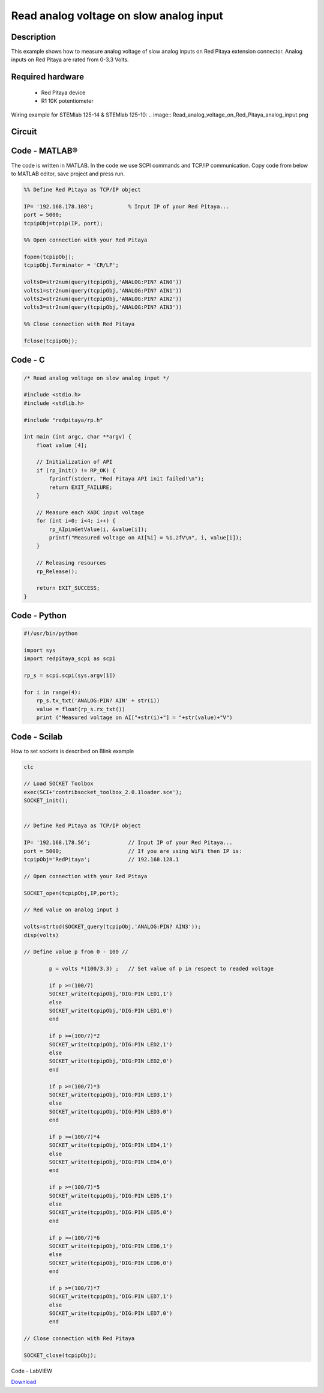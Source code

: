 Read analog voltage on slow analog input
########################################

.. http://blog.redpitaya.com/examples-new/read-analog-voltage-on-slow-analog-input/

Description
***********

This example shows how to measure analog voltage of slow analog inputs on Red Pitaya extension connector. Analog
inputs on Red Pitaya are rated from 0-3.3 Volts.

Required hardware
*****************

    - Red Pitaya device
    - R1 10K potentiometer

Wiring example for STEMlab 125-14 & STEMlab 125-10:
.. image:: Read_analog_voltage_on_Red_Pitaya_analog_input.png

Circuit
*******

.. image:: Read_analog_voltage_on_Red_Pitaya_analog_input_circuit.png

Code - MATLAB®
**************

The code is written in MATLAB. In the code we use SCPI commands and TCP/IP communication. Copy code from below to 
MATLAB editor, save project and press run.

.. code-block:: matlab

    %% Define Red Pitaya as TCP/IP object

    IP= '192.168.178.108';           % Input IP of your Red Pitaya...
    port = 5000;
    tcpipObj=tcpip(IP, port);

    %% Open connection with your Red Pitaya

    fopen(tcpipObj);
    tcpipObj.Terminator = 'CR/LF';

    volts0=str2num(query(tcpipObj,'ANALOG:PIN? AIN0'))
    volts1=str2num(query(tcpipObj,'ANALOG:PIN? AIN1'))
    volts2=str2num(query(tcpipObj,'ANALOG:PIN? AIN2'))
    volts3=str2num(query(tcpipObj,'ANALOG:PIN? AIN3'))

    %% Close connection with Red Pitaya

    fclose(tcpipObj);

Code - C
********

.. code-block:: c

    /* Read analog voltage on slow analog input */

    #include <stdio.h>
    #include <stdlib.h>

    #include "redpitaya/rp.h"

    int main (int argc, char **argv) {
        float value [4];

        // Initialization of API
        if (rp_Init() != RP_OK) {
            fprintf(stderr, "Red Pitaya API init failed!\n");
            return EXIT_FAILURE;
        }

        // Measure each XADC input voltage
        for (int i=0; i<4; i++) {
            rp_AIpinGetValue(i, &value[i]);
            printf("Measured voltage on AI[%i] = %1.2fV\n", i, value[i]);
        }

        // Releasing resources
        rp_Release();
        
        return EXIT_SUCCESS;
    }

    
Code - Python
*************

.. code-block:: python

    #!/usr/bin/python

    import sys
    import redpitaya_scpi as scpi

    rp_s = scpi.scpi(sys.argv[1])

    for i in range(4):
        rp_s.tx_txt('ANALOG:PIN? AIN' + str(i))
        value = float(rp_s.rx_txt())
        print ("Measured voltage on AI["+str(i)+"] = "+str(value)+"V")

Code - Scilab
*************

How to set sockets is described on Blink example

.. code-block:: scilab

    clc
    
    // Load SOCKET Toolbox
    exec(SCI+'contribsocket_toolbox_2.0.1loader.sce'); 
    SOCKET_init();
    
    
    // Define Red Pitaya as TCP/IP object
            
    IP= '192.168.178.56';            // Input IP of your Red Pitaya...
    port = 5000;                     // If you are using WiFi then IP is:               
    tcpipObj='RedPitaya';            // 192.168.128.1
    
    // Open connection with your Red Pitaya
    
    SOCKET_open(tcpipObj,IP,port);
    
    // Red value on analog input 3
    
    volts=strtod(SOCKET_query(tcpipObj,'ANALOG:PIN? AIN3'));
    disp(volts)
    
    // Define value p from 0 - 100 //
            
            p = volts *(100/3.3) ;   // Set value of p in respect to readed voltage
            
            if p >=(100/7)
            SOCKET_write(tcpipObj,'DIG:PIN LED1,1')
            else
            SOCKET_write(tcpipObj,'DIG:PIN LED1,0') 
            end   
            
            if p >=(100/7)*2
            SOCKET_write(tcpipObj,'DIG:PIN LED2,1')
            else
            SOCKET_write(tcpipObj,'DIG:PIN LED2,0') 
            end  
            
            if p >=(100/7)*3
            SOCKET_write(tcpipObj,'DIG:PIN LED3,1')        
            else
            SOCKET_write(tcpipObj,'DIG:PIN LED3,0') 
            end  
            
            if p >=(100/7)*4
            SOCKET_write(tcpipObj,'DIG:PIN LED4,1')        
            else
            SOCKET_write(tcpipObj,'DIG:PIN LED4,0') 
            end  
            
            if p >=(100/7)*5
            SOCKET_write(tcpipObj,'DIG:PIN LED5,1')        
            else
            SOCKET_write(tcpipObj,'DIG:PIN LED5,0') 
            end  
            
            if p >=(100/7)*6
            SOCKET_write(tcpipObj,'DIG:PIN LED6,1')        
            else
            SOCKET_write(tcpipObj,'DIG:PIN LED6,0') 
            end  
            
            if p >=(100/7)*7
            SOCKET_write(tcpipObj,'DIG:PIN LED7,1')        
            else
            SOCKET_write(tcpipObj,'DIG:PIN LED7,0') 
            end  
            
    // Close connection with Red Pitaya
    
    SOCKET_close(tcpipObj);

Code - LabVIEW

.. image:: Read-analog-voltage-on-slow-analog-input_LV.png

`Download <https://downloads.redpitaya.com/downloads/Clients/labview/Read%20analog%20voltage%20on%20slow%20analog%20input.vi>`_
